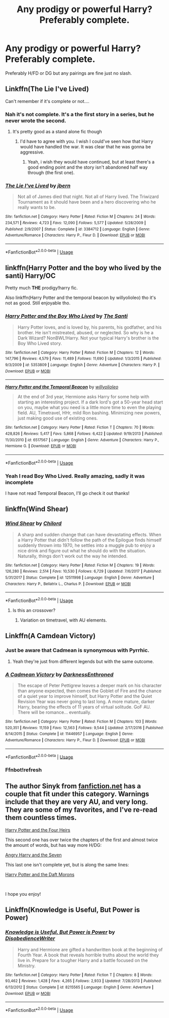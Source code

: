 #+TITLE: Any prodigy or powerful Harry? Preferably complete.

* Any prodigy or powerful Harry? Preferably complete.
:PROPERTIES:
:Author: harryredditalt
:Score: 9
:DateUnix: 1561961565.0
:DateShort: 2019-Jul-01
:FlairText: Request
:END:
Preferably H/FD or DG but any pairings are fine just no slash.


** Linkffn(The Lie I've Lived)

Can't remember if it's complete or not....
:PROPERTIES:
:Author: dark_case123
:Score: 3
:DateUnix: 1561980382.0
:DateShort: 2019-Jul-01
:END:

*** Nah it's not complete. It's a the first story in a series, but he never wrote the second.
:PROPERTIES:
:Author: harryredditalt
:Score: 3
:DateUnix: 1561991239.0
:DateShort: 2019-Jul-01
:END:

**** It's pretty good as a stand alone fic though
:PROPERTIES:
:Author: ThatRainPerson
:Score: 1
:DateUnix: 1562032001.0
:DateShort: 2019-Jul-02
:END:

***** I'd have to agree with you. I wish I could've seen how that Harry would have handled the war. It was clear that he was gonna be aggressive.
:PROPERTIES:
:Author: harryredditalt
:Score: 3
:DateUnix: 1562032049.0
:DateShort: 2019-Jul-02
:END:

****** Yeah, i wish they would have continued, but at least there's a good ending point and the story isn't abandoned half way through (the first one).
:PROPERTIES:
:Author: ThatRainPerson
:Score: 1
:DateUnix: 1562032410.0
:DateShort: 2019-Jul-02
:END:


*** [[https://www.fanfiction.net/s/3384712/1/][*/The Lie I've Lived/*]] by [[https://www.fanfiction.net/u/940359/jbern][/jbern/]]

#+begin_quote
  Not all of James died that night. Not all of Harry lived. The Triwizard Tournament as it should have been and a hero discovering who he really wants to be.
#+end_quote

^{/Site/:} ^{fanfiction.net} ^{*|*} ^{/Category/:} ^{Harry} ^{Potter} ^{*|*} ^{/Rated/:} ^{Fiction} ^{M} ^{*|*} ^{/Chapters/:} ^{24} ^{*|*} ^{/Words/:} ^{234,571} ^{*|*} ^{/Reviews/:} ^{4,723} ^{*|*} ^{/Favs/:} ^{12,090} ^{*|*} ^{/Follows/:} ^{5,577} ^{*|*} ^{/Updated/:} ^{5/28/2009} ^{*|*} ^{/Published/:} ^{2/9/2007} ^{*|*} ^{/Status/:} ^{Complete} ^{*|*} ^{/id/:} ^{3384712} ^{*|*} ^{/Language/:} ^{English} ^{*|*} ^{/Genre/:} ^{Adventure/Romance} ^{*|*} ^{/Characters/:} ^{Harry} ^{P.,} ^{Fleur} ^{D.} ^{*|*} ^{/Download/:} ^{[[http://www.ff2ebook.com/old/ffn-bot/index.php?id=3384712&source=ff&filetype=epub][EPUB]]} ^{or} ^{[[http://www.ff2ebook.com/old/ffn-bot/index.php?id=3384712&source=ff&filetype=mobi][MOBI]]}

--------------

*FanfictionBot*^{2.0.0-beta} | [[https://github.com/tusing/reddit-ffn-bot/wiki/Usage][Usage]]
:PROPERTIES:
:Author: FanfictionBot
:Score: 3
:DateUnix: 1561980394.0
:DateShort: 2019-Jul-01
:END:


** linkffn(Harry Potter and the boy who lived by the santi) Harry/OC

Pretty much *THE* prodigy!harry fic.

Also linkffn(Harry Potter and the temporal beacon by willyolioleo) tho it's not as good. Still enjoyable tho.
:PROPERTIES:
:Author: Aet2991
:Score: 3
:DateUnix: 1562028648.0
:DateShort: 2019-Jul-02
:END:

*** [[https://www.fanfiction.net/s/5353809/1/][*/Harry Potter and the Boy Who Lived/*]] by [[https://www.fanfiction.net/u/1239654/The-Santi][/The Santi/]]

#+begin_quote
  Harry Potter loves, and is loved by, his parents, his godfather, and his brother. He isn't mistreated, abused, or neglected. So why is he a Dark Wizard? NonBWL!Harry. Not your typical Harry's brother is the Boy Who Lived story.
#+end_quote

^{/Site/:} ^{fanfiction.net} ^{*|*} ^{/Category/:} ^{Harry} ^{Potter} ^{*|*} ^{/Rated/:} ^{Fiction} ^{M} ^{*|*} ^{/Chapters/:} ^{12} ^{*|*} ^{/Words/:} ^{147,796} ^{*|*} ^{/Reviews/:} ^{4,579} ^{*|*} ^{/Favs/:} ^{11,489} ^{*|*} ^{/Follows/:} ^{11,690} ^{*|*} ^{/Updated/:} ^{1/3/2015} ^{*|*} ^{/Published/:} ^{9/3/2009} ^{*|*} ^{/id/:} ^{5353809} ^{*|*} ^{/Language/:} ^{English} ^{*|*} ^{/Genre/:} ^{Adventure} ^{*|*} ^{/Characters/:} ^{Harry} ^{P.} ^{*|*} ^{/Download/:} ^{[[http://www.ff2ebook.com/old/ffn-bot/index.php?id=5353809&source=ff&filetype=epub][EPUB]]} ^{or} ^{[[http://www.ff2ebook.com/old/ffn-bot/index.php?id=5353809&source=ff&filetype=mobi][MOBI]]}

--------------

[[https://www.fanfiction.net/s/6517567/1/][*/Harry Potter and the Temporal Beacon/*]] by [[https://www.fanfiction.net/u/2620084/willyolioleo][/willyolioleo/]]

#+begin_quote
  At the end of 3rd year, Hermione asks Harry for some help with starting an interesting project. If a dark lord's got a 50-year head start on you, maybe what you need is a little more time to even the playing field. AU, Timetravel, HHr, mild Ron bashing. Minimizing new powers, just making good use of existing ones.
#+end_quote

^{/Site/:} ^{fanfiction.net} ^{*|*} ^{/Category/:} ^{Harry} ^{Potter} ^{*|*} ^{/Rated/:} ^{Fiction} ^{T} ^{*|*} ^{/Chapters/:} ^{70} ^{*|*} ^{/Words/:} ^{428,826} ^{*|*} ^{/Reviews/:} ^{5,417} ^{*|*} ^{/Favs/:} ^{5,868} ^{*|*} ^{/Follows/:} ^{6,422} ^{*|*} ^{/Updated/:} ^{9/19/2013} ^{*|*} ^{/Published/:} ^{11/30/2010} ^{*|*} ^{/id/:} ^{6517567} ^{*|*} ^{/Language/:} ^{English} ^{*|*} ^{/Genre/:} ^{Adventure} ^{*|*} ^{/Characters/:} ^{Harry} ^{P.,} ^{Hermione} ^{G.} ^{*|*} ^{/Download/:} ^{[[http://www.ff2ebook.com/old/ffn-bot/index.php?id=6517567&source=ff&filetype=epub][EPUB]]} ^{or} ^{[[http://www.ff2ebook.com/old/ffn-bot/index.php?id=6517567&source=ff&filetype=mobi][MOBI]]}

--------------

*FanfictionBot*^{2.0.0-beta} | [[https://github.com/tusing/reddit-ffn-bot/wiki/Usage][Usage]]
:PROPERTIES:
:Author: FanfictionBot
:Score: 2
:DateUnix: 1562028675.0
:DateShort: 2019-Jul-02
:END:


*** Yeah I read Boy Who Lived. Really amazing, sadly it was incomplete

I have not read Temporal Beacon, I'll go check it out thanks!
:PROPERTIES:
:Author: harryredditalt
:Score: 2
:DateUnix: 1562028712.0
:DateShort: 2019-Jul-02
:END:


** linkffn(Wind Shear)
:PROPERTIES:
:Author: natus92
:Score: 2
:DateUnix: 1561982304.0
:DateShort: 2019-Jul-01
:END:

*** [[https://www.fanfiction.net/s/12511998/1/][*/Wind Shear/*]] by [[https://www.fanfiction.net/u/67673/Chilord][/Chilord/]]

#+begin_quote
  A sharp and sudden change that can have devastating effects. When a Harry Potter that didn't follow the path of the Epilogue finds himself suddenly thrown into 1970, he settles into a muggle pub to enjoy a nice drink and figure out what he should do with the situation. Naturally, things don't work out the way he intended.
#+end_quote

^{/Site/:} ^{fanfiction.net} ^{*|*} ^{/Category/:} ^{Harry} ^{Potter} ^{*|*} ^{/Rated/:} ^{Fiction} ^{M} ^{*|*} ^{/Chapters/:} ^{19} ^{*|*} ^{/Words/:} ^{126,280} ^{*|*} ^{/Reviews/:} ^{2,514} ^{*|*} ^{/Favs/:} ^{10,530} ^{*|*} ^{/Follows/:} ^{6,729} ^{*|*} ^{/Updated/:} ^{7/6/2017} ^{*|*} ^{/Published/:} ^{5/31/2017} ^{*|*} ^{/Status/:} ^{Complete} ^{*|*} ^{/id/:} ^{12511998} ^{*|*} ^{/Language/:} ^{English} ^{*|*} ^{/Genre/:} ^{Adventure} ^{*|*} ^{/Characters/:} ^{Harry} ^{P.,} ^{Bellatrix} ^{L.,} ^{Charlus} ^{P.} ^{*|*} ^{/Download/:} ^{[[http://www.ff2ebook.com/old/ffn-bot/index.php?id=12511998&source=ff&filetype=epub][EPUB]]} ^{or} ^{[[http://www.ff2ebook.com/old/ffn-bot/index.php?id=12511998&source=ff&filetype=mobi][MOBI]]}

--------------

*FanfictionBot*^{2.0.0-beta} | [[https://github.com/tusing/reddit-ffn-bot/wiki/Usage][Usage]]
:PROPERTIES:
:Author: FanfictionBot
:Score: 3
:DateUnix: 1561982330.0
:DateShort: 2019-Jul-01
:END:

**** Is this an crossover?
:PROPERTIES:
:Author: harryredditalt
:Score: 2
:DateUnix: 1561991184.0
:DateShort: 2019-Jul-01
:END:

***** Variation on timetravel, with AU elements.
:PROPERTIES:
:Author: Myradmir
:Score: 3
:DateUnix: 1561996165.0
:DateShort: 2019-Jul-01
:END:


** Linkffn(A Camdean Victory)
:PROPERTIES:
:Author: ThatRainPerson
:Score: 1
:DateUnix: 1561981616.0
:DateShort: 2019-Jul-01
:END:

*** Just be aware that Cadmean is synonymous with Pyrrhic.
:PROPERTIES:
:Author: Electric999999
:Score: 3
:DateUnix: 1562031555.0
:DateShort: 2019-Jul-02
:END:

**** Yeah they're just from different legends but with the same outcome.
:PROPERTIES:
:Author: ThatRainPerson
:Score: 1
:DateUnix: 1562031969.0
:DateShort: 2019-Jul-02
:END:


*** [[https://www.fanfiction.net/s/11446957/1/][*/A Cadmean Victory/*]] by [[https://www.fanfiction.net/u/7037477/DarknessEnthroned][/DarknessEnthroned/]]

#+begin_quote
  The escape of Peter Pettigrew leaves a deeper mark on his character than anyone expected, then comes the Goblet of Fire and the chance of a quiet year to improve himself, but Harry Potter and the Quiet Revision Year was never going to last long. A more mature, darker Harry, bearing the effects of 11 years of virtual solitude. GoF AU. There will be romance... eventually.
#+end_quote

^{/Site/:} ^{fanfiction.net} ^{*|*} ^{/Category/:} ^{Harry} ^{Potter} ^{*|*} ^{/Rated/:} ^{Fiction} ^{M} ^{*|*} ^{/Chapters/:} ^{103} ^{*|*} ^{/Words/:} ^{520,351} ^{*|*} ^{/Reviews/:} ^{11,159} ^{*|*} ^{/Favs/:} ^{12,563} ^{*|*} ^{/Follows/:} ^{9,544} ^{*|*} ^{/Updated/:} ^{2/17/2016} ^{*|*} ^{/Published/:} ^{8/14/2015} ^{*|*} ^{/Status/:} ^{Complete} ^{*|*} ^{/id/:} ^{11446957} ^{*|*} ^{/Language/:} ^{English} ^{*|*} ^{/Genre/:} ^{Adventure/Romance} ^{*|*} ^{/Characters/:} ^{Harry} ^{P.,} ^{Fleur} ^{D.} ^{*|*} ^{/Download/:} ^{[[http://www.ff2ebook.com/old/ffn-bot/index.php?id=11446957&source=ff&filetype=epub][EPUB]]} ^{or} ^{[[http://www.ff2ebook.com/old/ffn-bot/index.php?id=11446957&source=ff&filetype=mobi][MOBI]]}

--------------

*FanfictionBot*^{2.0.0-beta} | [[https://github.com/tusing/reddit-ffn-bot/wiki/Usage][Usage]]
:PROPERTIES:
:Author: FanfictionBot
:Score: 2
:DateUnix: 1561981639.0
:DateShort: 2019-Jul-01
:END:


*** Ffnbot!refresh
:PROPERTIES:
:Author: ThatRainPerson
:Score: 1
:DateUnix: 1561981638.0
:DateShort: 2019-Jul-01
:END:


** The author Sinyk from [[https://fanfiction.net][fanfiction.net]] has a couple that fit under this category. Warnings include that they are *very* AU, and very long. They are some of my favorites, and I've re-read them countless times.

[[https://www.fanfiction.net/s/9048823/1/Harry-Potter-and-the-Four-Heirs][Harry Potter and the Four Heirs]]

This second one has over twice the chapters of the first and almost twice the amount of words, but has way more H/DG:

[[https://www.fanfiction.net/s/9750991/1/Angry-Harry-and-the-Seven][Angry Harry and the Seven]]

This last one isn't complete yet, but is along the same lines:

[[https://www.fanfiction.net/s/12562072/1/Harry-Potter-and-the-Daft-Morons][Harry Potter and the Daft Morons]]

​

I hope you enjoy!
:PROPERTIES:
:Author: mousepatches
:Score: 1
:DateUnix: 1562096440.0
:DateShort: 2019-Jul-03
:END:


** Linkffn(*Knowledge is Useful, But Power is Power)*
:PROPERTIES:
:Score: 1
:DateUnix: 1562107303.0
:DateShort: 2019-Jul-03
:END:

*** [[https://www.fanfiction.net/s/8215565/1/][*/Knowledge is Useful, But Power is Power/*]] by [[https://www.fanfiction.net/u/1228238/DisobedienceWriter][/DisobedienceWriter/]]

#+begin_quote
  Harry and Hermione are gifted a handwritten book at the beginning of Fourth Year. A book that reveals horrible truths about the world they live in. Prepare for a tougher Harry and a battle focused on the Ministry.
#+end_quote

^{/Site/:} ^{fanfiction.net} ^{*|*} ^{/Category/:} ^{Harry} ^{Potter} ^{*|*} ^{/Rated/:} ^{Fiction} ^{T} ^{*|*} ^{/Chapters/:} ^{8} ^{*|*} ^{/Words/:} ^{93,462} ^{*|*} ^{/Reviews/:} ^{1,428} ^{*|*} ^{/Favs/:} ^{4,265} ^{*|*} ^{/Follows/:} ^{2,933} ^{*|*} ^{/Updated/:} ^{7/28/2013} ^{*|*} ^{/Published/:} ^{6/13/2012} ^{*|*} ^{/Status/:} ^{Complete} ^{*|*} ^{/id/:} ^{8215565} ^{*|*} ^{/Language/:} ^{English} ^{*|*} ^{/Genre/:} ^{Adventure} ^{*|*} ^{/Download/:} ^{[[http://www.ff2ebook.com/old/ffn-bot/index.php?id=8215565&source=ff&filetype=epub][EPUB]]} ^{or} ^{[[http://www.ff2ebook.com/old/ffn-bot/index.php?id=8215565&source=ff&filetype=mobi][MOBI]]}

--------------

*FanfictionBot*^{2.0.0-beta} | [[https://github.com/tusing/reddit-ffn-bot/wiki/Usage][Usage]]
:PROPERTIES:
:Author: FanfictionBot
:Score: 1
:DateUnix: 1562107316.0
:DateShort: 2019-Jul-03
:END:
